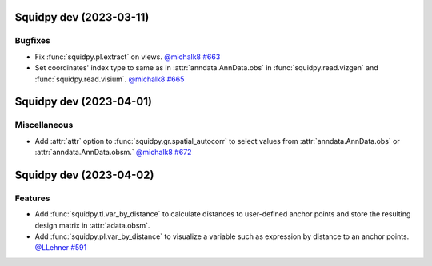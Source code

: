 Squidpy dev (2023-03-11)
========================

Bugfixes
--------

- Fix :func:`squidpy.pl.extract` on views.
  `@michalk8 <https://github.com/michalk8>`__
  `#663 <https://github.com/scverse/squidpy/pull/663>`__

- Set coordinates' index type to same as in :attr:`anndata.AnnData.obs` in :func:`squidpy.read.vizgen`
  and :func:`squidpy.read.visium`.
  `@michalk8 <https://github.com/michalk8>`__
  `#665 <https://github.com/scverse/squidpy/pull/665>`__


Squidpy dev (2023-04-01)
========================

Miscellaneous
-------------

- Add :attr:`attr` option to :func:`squidpy.gr.spatial_autocorr` to select values from :attr:`anndata.AnnData.obs`
  or :attr:`anndata.AnnData.obsm.`
  `@michalk8 <https://github.com/michalk8>`__
  `#672 <https://github.com/scverse/squidpy/pull/672>`__


Squidpy dev (2023-04-02)
========================

Features
--------

- Add :func:`squidpy.tl.var_by_distance` to calculate distances to user-defined anchor points
  and store the resulting design matrix in :attr:`adata.obsm`.
- Add :func:`squidpy.pl.var_by_distance` to visualize a variable such as expression by distance to an anchor points.
  `@LLehner <https://github.com/LLehner>`__
  `#591 <https://github.com/scverse/squidpy/pull/591>`__
